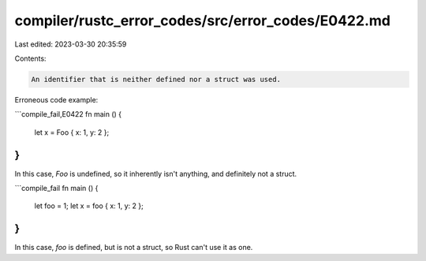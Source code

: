 compiler/rustc_error_codes/src/error_codes/E0422.md
===================================================

Last edited: 2023-03-30 20:35:59

Contents:

.. code-block:: md

    An identifier that is neither defined nor a struct was used.

Erroneous code example:

```compile_fail,E0422
fn main () {
    let x = Foo { x: 1, y: 2 };
}
```

In this case, `Foo` is undefined, so it inherently isn't anything, and
definitely not a struct.

```compile_fail
fn main () {
    let foo = 1;
    let x = foo { x: 1, y: 2 };
}
```

In this case, `foo` is defined, but is not a struct, so Rust can't use it as
one.



